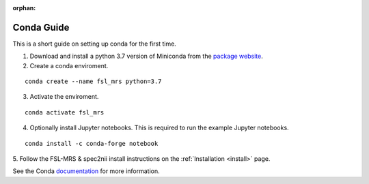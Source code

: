 .. _conda:
:orphan:

===========
Conda Guide
===========

This is a short guide on setting up conda for the first time.

1. Download and install a python 3.7 version of Miniconda from the `package website <https://docs.conda.io/en/latest/miniconda.html>`_.
2. Create a conda enviroment.

::

    conda create --name fsl_mrs python=3.7

3. Activate the enviroment.

::

    conda activate fsl_mrs

4. Optionally install Jupyter notebooks. This is required to run the example Jupyter notebooks.

::

    conda install -c conda-forge notebook

5. Follow the FSL-MRS & spec2nii install instructions on the :ref:`Installation 
<install>` page.


See the Conda `documentation <https://docs.conda.io/projects/conda/en/latest/user-guide/tasks/manage-environments.html>`_ for more information.